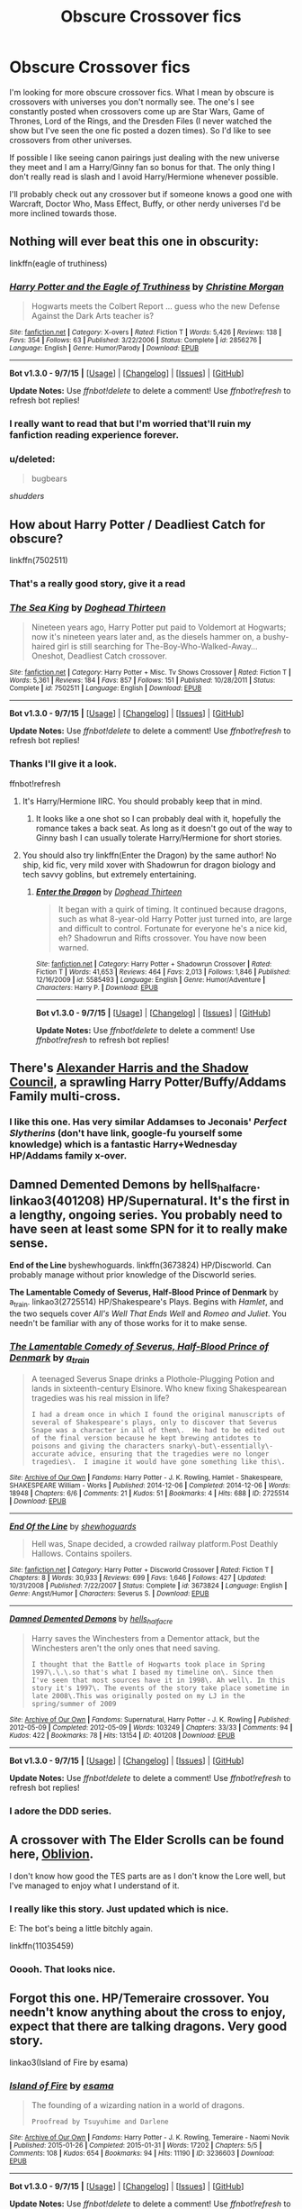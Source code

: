 #+TITLE: Obscure Crossover fics

* Obscure Crossover fics
:PROPERTIES:
:Author: Ryder10
:Score: 25
:DateUnix: 1442579360.0
:DateShort: 2015-Sep-18
:FlairText: Request
:END:
I'm looking for more obscure crossover fics. What I mean by obscure is crossovers with universes you don't normally see. The one's I see constantly posted when crossovers come up are Star Wars, Game of Thrones, Lord of the Rings, and the Dresden Files (I never watched the show but I've seen the one fic posted a dozen times). So I'd like to see crossovers from other universes.

If possible I like seeing canon pairings just dealing with the new universe they meet and I am a Harry/Ginny fan so bonus for that. The only thing I don't really read is slash and I avoid Harry/Hermione whenever possible.

I'll probably check out any crossover but if someone knows a good one with Warcraft, Doctor Who, Mass Effect, Buffy, or other nerdy universes I'd be more inclined towards those.


** Nothing will ever beat this one in obscurity:

linkffn(eagle of truthiness)
:PROPERTIES:
:Author: FriendsCallMeAsshole
:Score: 11
:DateUnix: 1442604320.0
:DateShort: 2015-Sep-18
:END:

*** [[http://www.fanfiction.net/s/2856276/1/][*/Harry Potter and the Eagle of Truthiness/*]] by [[https://www.fanfiction.net/u/8847/Christine-Morgan][/Christine Morgan/]]

#+begin_quote
  Hogwarts meets the Colbert Report ... guess who the new Defense Against the Dark Arts teacher is?
#+end_quote

^{/Site/: [[http://www.fanfiction.net/][fanfiction.net]] *|* /Category/: X-overs *|* /Rated/: Fiction T *|* /Words/: 5,426 *|* /Reviews/: 138 *|* /Favs/: 354 *|* /Follows/: 63 *|* /Published/: 3/22/2006 *|* /Status/: Complete *|* /id/: 2856276 *|* /Language/: English *|* /Genre/: Humor/Parody *|* /Download/: [[http://www.p0ody-files.com/ff_to_ebook/mobile/makeEpub.php?id=2856276][EPUB]]}

--------------

*Bot v1.3.0 - 9/7/15* *|* [[[https://github.com/tusing/reddit-ffn-bot/wiki/Usage][Usage]]] | [[[https://github.com/tusing/reddit-ffn-bot/wiki/Changelog][Changelog]]] | [[[https://github.com/tusing/reddit-ffn-bot/issues/][Issues]]] | [[[https://github.com/tusing/reddit-ffn-bot/][GitHub]]]

*Update Notes:* Use /ffnbot!delete/ to delete a comment! Use /ffnbot!refresh/ to refresh bot replies!
:PROPERTIES:
:Author: FanfictionBot
:Score: 6
:DateUnix: 1442604407.0
:DateShort: 2015-Sep-18
:END:


*** I really want to read that but I'm worried that'll ruin my fanfiction reading experience forever.
:PROPERTIES:
:Author: Karinta
:Score: 5
:DateUnix: 1442697130.0
:DateShort: 2015-Sep-20
:END:


*** u/deleted:
#+begin_quote
  bugbears
#+end_quote

/shudders/
:PROPERTIES:
:Score: 2
:DateUnix: 1442699170.0
:DateShort: 2015-Sep-20
:END:


** How about Harry Potter / Deadliest Catch for obscure?

linkffn(7502511)
:PROPERTIES:
:Author: deirox
:Score: 20
:DateUnix: 1442579738.0
:DateShort: 2015-Sep-18
:END:

*** That's a really good story, give it a read
:PROPERTIES:
:Score: 8
:DateUnix: 1442583317.0
:DateShort: 2015-Sep-18
:END:


*** [[http://www.fanfiction.net/s/7502511/1/][*/The Sea King/*]] by [[https://www.fanfiction.net/u/1205826/Doghead-Thirteen][/Doghead Thirteen/]]

#+begin_quote
  Nineteen years ago, Harry Potter put paid to Voldemort at Hogwarts; now it's nineteen years later and, as the diesels hammer on, a bushy-haired girl is still searching for The-Boy-Who-Walked-Away... Oneshot, Deadliest Catch crossover.
#+end_quote

^{/Site/: [[http://www.fanfiction.net/][fanfiction.net]] *|* /Category/: Harry Potter + Misc. Tv Shows Crossover *|* /Rated/: Fiction T *|* /Words/: 5,361 *|* /Reviews/: 184 *|* /Favs/: 857 *|* /Follows/: 151 *|* /Published/: 10/28/2011 *|* /Status/: Complete *|* /id/: 7502511 *|* /Language/: English *|* /Download/: [[http://www.p0ody-files.com/ff_to_ebook/mobile/makeEpub.php?id=7502511][EPUB]]}

--------------

*Bot v1.3.0 - 9/7/15* *|* [[[https://github.com/tusing/reddit-ffn-bot/wiki/Usage][Usage]]] | [[[https://github.com/tusing/reddit-ffn-bot/wiki/Changelog][Changelog]]] | [[[https://github.com/tusing/reddit-ffn-bot/issues/][Issues]]] | [[[https://github.com/tusing/reddit-ffn-bot/][GitHub]]]

*Update Notes:* Use /ffnbot!delete/ to delete a comment! Use /ffnbot!refresh/ to refresh bot replies!
:PROPERTIES:
:Author: FanfictionBot
:Score: 9
:DateUnix: 1442585349.0
:DateShort: 2015-Sep-18
:END:


*** Thanks I'll give it a look.

ffnbot!refresh
:PROPERTIES:
:Author: Ryder10
:Score: 3
:DateUnix: 1442585268.0
:DateShort: 2015-Sep-18
:END:

**** It's Harry/Hermione IIRC. You should probably keep that in mind.
:PROPERTIES:
:Author: PsychoGeek
:Score: 3
:DateUnix: 1442587397.0
:DateShort: 2015-Sep-18
:END:

***** It looks like a one shot so I can probably deal with it, hopefully the romance takes a back seat. As long as it doesn't go out of the way to Ginny bash I can usually tolerate Harry/Hermione for short stories.
:PROPERTIES:
:Author: Ryder10
:Score: 3
:DateUnix: 1442587549.0
:DateShort: 2015-Sep-18
:END:


**** You should also try linkffn(Enter the Dragon) by the same author! No ship, kid fic, very mild xover with Shadowrun for dragon biology and tech savvy goblins, but extremely entertaining.
:PROPERTIES:
:Author: jsohp080
:Score: 2
:DateUnix: 1442641470.0
:DateShort: 2015-Sep-19
:END:

***** [[http://www.fanfiction.net/s/5585493/1/][*/Enter the Dragon/*]] by [[https://www.fanfiction.net/u/1205826/Doghead-Thirteen][/Doghead Thirteen/]]

#+begin_quote
  It began with a quirk of timing. It continued because dragons, such as what 8-year-old Harry Potter just turned into, are large and difficult to control. Fortunate for everyone he's a nice kid, eh? Shadowrun and Rifts crossover. You have now been warned.
#+end_quote

^{/Site/: [[http://www.fanfiction.net/][fanfiction.net]] *|* /Category/: Harry Potter + Shadowrun Crossover *|* /Rated/: Fiction T *|* /Words/: 41,653 *|* /Reviews/: 464 *|* /Favs/: 2,013 *|* /Follows/: 1,846 *|* /Published/: 12/16/2009 *|* /id/: 5585493 *|* /Language/: English *|* /Genre/: Humor/Adventure *|* /Characters/: Harry P. *|* /Download/: [[http://www.p0ody-files.com/ff_to_ebook/mobile/makeEpub.php?id=5585493][EPUB]]}

--------------

*Bot v1.3.0 - 9/7/15* *|* [[[https://github.com/tusing/reddit-ffn-bot/wiki/Usage][Usage]]] | [[[https://github.com/tusing/reddit-ffn-bot/wiki/Changelog][Changelog]]] | [[[https://github.com/tusing/reddit-ffn-bot/issues/][Issues]]] | [[[https://github.com/tusing/reddit-ffn-bot/][GitHub]]]

*Update Notes:* Use /ffnbot!delete/ to delete a comment! Use /ffnbot!refresh/ to refresh bot replies!
:PROPERTIES:
:Author: FanfictionBot
:Score: 1
:DateUnix: 1442641500.0
:DateShort: 2015-Sep-19
:END:


** There's [[http://fanfiction.tenhawkpresents.com/viewstory.php?sid=35][Alexander Harris and the Shadow Council]], a sprawling Harry Potter/Buffy/Addams Family multi-cross.
:PROPERTIES:
:Author: __Pers
:Score: 5
:DateUnix: 1442584752.0
:DateShort: 2015-Sep-18
:END:

*** I like this one. Has very similar Addamses to Jeconais' /Perfect Slytherins/ (don't have link, google-fu yourself some knowledge) which is a fantastic Harry+Wednesday HP/Addams family x-over.
:PROPERTIES:
:Author: bloopenstein
:Score: 2
:DateUnix: 1442746035.0
:DateShort: 2015-Sep-20
:END:


** *Damned Demented Demons* by hells_half_acre. linkao3(401208) HP/Supernatural. It's the first in a lengthy, ongoing series. You probably need to have seen at least some SPN for it to really make sense.

*End of the Line* byshewhoguards. linkffn(3673824) HP/Discworld. Can probably manage without prior knowledge of the Discworld series.

*The Lamentable Comedy of Severus, Half-Blood Prince of Denmark* by a_t_rain. linkao3(2725514) HP/Shakespeare's Plays. Begins with /Hamlet/, and the two sequels cover /All's Well That Ends Well/ and /Romeo and Juliet/. You needn't be familiar with any of those works for it to make sense.
:PROPERTIES:
:Author: SilverCookieDust
:Score: 4
:DateUnix: 1442591866.0
:DateShort: 2015-Sep-18
:END:

*** [[http://archiveofourown.org/works/2725514][*/The Lamentable Comedy of Severus, Half-Blood Prince of Denmark/*]] by [[http://archiveofourown.org/users/a_t_rain/pseuds/a_t_rain][/a_t_rain/]]

#+begin_quote
  A teenaged Severus Snape drinks a Plothole-Plugging Potion and lands in sixteenth-century Elsinore. Who knew fixing Shakespearean tragedies was his real mission in life?

  #+begin_example
      I had a dream once in which I found the original manuscripts of several of Shakespeare's plays, only to discover that Severus Snape was a character in all of them\.  He had to be edited out of the final version because he kept brewing antidotes to poisons and giving the characters snarky\-but\-essentially\-accurate advice, ensuring that the tragedies were no longer tragedies\.  I imagine it would have gone something like this\.
  #+end_example
#+end_quote

^{/Site/: [[http://www.archiveofourown.org/][Archive of Our Own]] *|* /Fandoms/: Harry Potter - J. K. Rowling, Hamlet - Shakespeare, SHAKESPEARE William - Works *|* /Published/: 2014-12-06 *|* /Completed/: 2014-12-06 *|* /Words/: 18948 *|* /Chapters/: 6/6 *|* /Comments/: 21 *|* /Kudos/: 51 *|* /Bookmarks/: 4 *|* /Hits/: 688 *|* /ID/: 2725514 *|* /Download/: [[http://archiveofourown.org/][EPUB]]}

--------------

[[http://www.fanfiction.net/s/3673824/1/][*/End Of the Line/*]] by [[https://www.fanfiction.net/u/910463/shewhoguards][/shewhoguards/]]

#+begin_quote
  Hell was, Snape decided, a crowded railway platform.Post Deathly Hallows. Contains spoilers.
#+end_quote

^{/Site/: [[http://www.fanfiction.net/][fanfiction.net]] *|* /Category/: Harry Potter + Discworld Crossover *|* /Rated/: Fiction T *|* /Chapters/: 8 *|* /Words/: 30,933 *|* /Reviews/: 699 *|* /Favs/: 1,646 *|* /Follows/: 427 *|* /Updated/: 10/31/2008 *|* /Published/: 7/22/2007 *|* /Status/: Complete *|* /id/: 3673824 *|* /Language/: English *|* /Genre/: Angst/Humor *|* /Characters/: Severus S. *|* /Download/: [[http://www.p0ody-files.com/ff_to_ebook/mobile/makeEpub.php?id=3673824][EPUB]]}

--------------

[[http://archiveofourown.org/works/401208][*/Damned Demented Demons/*]] by [[http://archiveofourown.org/users/hells_half_acre/pseuds/hells_half_acre][/hells_half_acre/]]

#+begin_quote
  Harry saves the Winchesters from a Dementor attack, but the Winchesters aren't the only ones that need saving.

  #+begin_example
      I thought that the Battle of Hogwarts took place in Spring 1997\.\.\.so that's what I based my timeline on\. Since then I've seen that most sources have it in 1998\. Ah well\. In this story it's 1997\. The events of the story take place sometime in late 2008\.This was originally posted on my LJ in the spring/summer of 2009
  #+end_example
#+end_quote

^{/Site/: [[http://www.archiveofourown.org/][Archive of Our Own]] *|* /Fandoms/: Supernatural, Harry Potter - J. K. Rowling *|* /Published/: 2012-05-09 *|* /Completed/: 2012-05-09 *|* /Words/: 103249 *|* /Chapters/: 33/33 *|* /Comments/: 94 *|* /Kudos/: 422 *|* /Bookmarks/: 78 *|* /Hits/: 13154 *|* /ID/: 401208 *|* /Download/: [[http://archiveofourown.org/][EPUB]]}

--------------

*Bot v1.3.0 - 9/7/15* *|* [[[https://github.com/tusing/reddit-ffn-bot/wiki/Usage][Usage]]] | [[[https://github.com/tusing/reddit-ffn-bot/wiki/Changelog][Changelog]]] | [[[https://github.com/tusing/reddit-ffn-bot/issues/][Issues]]] | [[[https://github.com/tusing/reddit-ffn-bot/][GitHub]]]

*Update Notes:* Use /ffnbot!delete/ to delete a comment! Use /ffnbot!refresh/ to refresh bot replies!
:PROPERTIES:
:Author: FanfictionBot
:Score: 3
:DateUnix: 1442591926.0
:DateShort: 2015-Sep-18
:END:


*** I adore the DDD series.
:PROPERTIES:
:Author: JadeJabberwock
:Score: 1
:DateUnix: 1442614408.0
:DateShort: 2015-Sep-19
:END:


** A crossover with The Elder Scrolls can be found here, [[https://www.fanfiction.net/s/11035459/1/Oblivion][Oblivion]].

I don't know how good the TES parts are as I don't know the Lore well, but I've managed to enjoy what I understand of it.
:PROPERTIES:
:Author: ThisIsForYouSir
:Score: 4
:DateUnix: 1442594746.0
:DateShort: 2015-Sep-18
:END:

*** I really like this story. Just updated which is nice.

E: The bot's being a little bitchly again.

linkffn(11035459)
:PROPERTIES:
:Author: Slindish
:Score: 3
:DateUnix: 1442613844.0
:DateShort: 2015-Sep-19
:END:


*** Ooooh. That looks nice.
:PROPERTIES:
:Author: Blinkdawg15
:Score: 1
:DateUnix: 1442635054.0
:DateShort: 2015-Sep-19
:END:


** Forgot this one. HP/Temeraire crossover. You needn't know anything about the cross to enjoy, expect that there are talking dragons. Very good story.

linkao3(Island of Fire by esama)
:PROPERTIES:
:Author: PsychoGeek
:Score: 4
:DateUnix: 1442602831.0
:DateShort: 2015-Sep-18
:END:

*** [[http://archiveofourown.org/works/3236603][*/Island of Fire/*]] by [[http://archiveofourown.org/users/esama/pseuds/esama][/esama/]]

#+begin_quote
  The founding of a wizarding nation in a world of dragons.

  #+begin_example
      Proofread by Tsuyuhime and Darlene
  #+end_example
#+end_quote

^{/Site/: [[http://www.archiveofourown.org/][Archive of Our Own]] *|* /Fandoms/: Harry Potter - J. K. Rowling, Temeraire - Naomi Novik *|* /Published/: 2015-01-26 *|* /Completed/: 2015-01-31 *|* /Words/: 17202 *|* /Chapters/: 5/5 *|* /Comments/: 108 *|* /Kudos/: 654 *|* /Bookmarks/: 94 *|* /Hits/: 11190 *|* /ID/: 3236603 *|* /Download/: [[http://archiveofourown.org//downloads/es/esama/3236603/Island%20of%20Fire.epub?updated_at=1423046148][EPUB]]}

--------------

*Bot v1.3.0 - 9/7/15* *|* [[[https://github.com/tusing/reddit-ffn-bot/wiki/Usage][Usage]]] | [[[https://github.com/tusing/reddit-ffn-bot/wiki/Changelog][Changelog]]] | [[[https://github.com/tusing/reddit-ffn-bot/issues/][Issues]]] | [[[https://github.com/tusing/reddit-ffn-bot/][GitHub]]]

*Update Notes:* Use /ffnbot!delete/ to delete a comment! Use /ffnbot!refresh/ to refresh bot replies!
:PROPERTIES:
:Author: FanfictionBot
:Score: 2
:DateUnix: 1442602860.0
:DateShort: 2015-Sep-18
:END:


** How about...

- [[https://www.fanfiction.net/s/10568823/1/Average][Average]] a Harry Potter/NCIS crossover with very little magic. Harry's pretty bad-ass though, so I give it a pass.

- [[https://www.fanfiction.net/s/10006313/1/Ascension][Ascension]] a Harry Potter/Mass Effect crossover that is very good until the last chapter. Dat last chapter, mang.

- [[https://www.fanfiction.net/s/10552630/1/Harry-s-Trek][Harry's Trek]] a Harry Potter/Star Trek crossover. Nice size for reading in a single sitting too. I like this one.

- [[https://www.fanfiction.net/s/9290216/1/Khaveyrim][Khaveyrim]] another Harry Potter NCIS story. Actually, I might be confusing this with the other one... very similar. Still a fun read.

- [[https://www.fanfiction.net/s/10054816/1/Sorcery][Sorcery]] a Harry Potter/Frozen crossover. A bit weird and wacky. But still a pleasant enough time-waster. I wish the author would try to do more with it.

- [[https://www.fanfiction.net/s/5364469/1/Harry-Potter-and-the-Next-Great-Adventure][Harry Potter and the Next Great Adventure]] a Harry Potter/Stargate crossover. Uh. Memory fails me. It's a thing and stuff happens that's star-gatey. Bonus points for not having Harry turn into a harem-wielding space-god.

- [[https://www.fanfiction.net/s/4990751/1/Harry-Potter-and-the-Slayer-Dimension][Harry Potter and the Slayer Dimension]] a Harry Potter/Buffy crossover. Cool beans.

And, I have a [[https://www.fanfiction.net/s/10659456/1/Harry-Potter-and-the-Sun-Queen][Harry Potter/Tomb Raider]] story as well as a short [[https://www.fanfiction.net/s/11038472/1/Harry-Potter-Goes-On-Holiday][Harry Potter/Pacific Rim]] oneshot.
:PROPERTIES:
:Author: SteelbadgerMk2
:Score: 4
:DateUnix: 1442613972.0
:DateShort: 2015-Sep-19
:END:

*** So the mass effect one is like the normal mass effect series then?
:PROPERTIES:
:Author: Ryder10
:Score: 4
:DateUnix: 1442614229.0
:DateShort: 2015-Sep-19
:END:


*** Well this is a fabulous coincidence.

I read your HP/TR crossover like yesterday. Was great. 8/10. Dat cliffhanger.
:PROPERTIES:
:Author: Blinkdawg15
:Score: 2
:DateUnix: 1442635290.0
:DateShort: 2015-Sep-19
:END:


*** [[http://www.fanfiction.net/s/10568823/1/][*/Average/*]] by [[https://www.fanfiction.net/u/2606950/11092889][/11092889/]]

#+begin_quote
  Because why the hell not? After all, life is a choice. Starts in NCIS series 3. It will contain spoilers, some minor some major. features a Harry working for the Muggles, who are unaware that he is a wizard. Pretty much Canon Harry until the end of book 7, big AU after that. Please read and enjoy, constructive criticism is always welcomed.
#+end_quote

^{/Site/: [[http://www.fanfiction.net/][fanfiction.net]] *|* /Category/: Harry Potter + NCIS Crossover *|* /Rated/: Fiction M *|* /Chapters/: 12 *|* /Words/: 66,124 *|* /Reviews/: 208 *|* /Favs/: 949 *|* /Follows/: 1,364 *|* /Updated/: 4/24 *|* /Published/: 7/26/2014 *|* /id/: 10568823 *|* /Language/: English *|* /Characters/: Harry P., Ziva D. *|* /Download/: [[http://www.p0ody-files.com/ff_to_ebook/mobile/makeEpub.php?id=10568823][EPUB]]}

--------------

[[http://www.fanfiction.net/s/10054816/1/][*/Sorcery/*]] by [[https://www.fanfiction.net/u/1560184/debugger315][/debugger315/]]

#+begin_quote
  Harry Potter is getting a new job - something down in the Department of Mysteries. But something has to go wrong; what else would happen to Harry Potter, self-proclaimed chew-toy for the fates.
#+end_quote

^{/Site/: [[http://www.fanfiction.net/][fanfiction.net]] *|* /Category/: Harry Potter + Frozen Crossover *|* /Rated/: Fiction T *|* /Chapters/: 9 *|* /Words/: 24,190 *|* /Reviews/: 213 *|* /Favs/: 963 *|* /Follows/: 1,466 *|* /Updated/: 4/20/2014 *|* /Published/: 1/26/2014 *|* /id/: 10054816 *|* /Language/: English *|* /Genre/: Adventure *|* /Characters/: Harry P., Elsa *|* /Download/: [[http://www.p0ody-files.com/ff_to_ebook/mobile/makeEpub.php?id=10054816][EPUB]]}

--------------

[[http://www.fanfiction.net/s/5364469/1/][*/Harry Potter and the Next Great Adventure/*]] by [[https://www.fanfiction.net/u/900583/AmateurFanfic][/AmateurFanfic/]]

#+begin_quote
  The war is over, and the sheep of the wizarding world have once again begun to turn their backs on him. In hopes of avoiding the hostility of the public and the greed of the Ministry, Harry embarks on a journey that will take him to a new life. Repost ch
#+end_quote

^{/Site/: [[http://www.fanfiction.net/][fanfiction.net]] *|* /Category/: Stargate: SG-1 + Harry Potter Crossover *|* /Rated/: Fiction M *|* /Chapters/: 14 *|* /Words/: 121,781 *|* /Reviews/: 1,071 *|* /Favs/: 2,556 *|* /Follows/: 3,009 *|* /Updated/: 5/13/2013 *|* /Published/: 9/9/2009 *|* /id/: 5364469 *|* /Language/: English *|* /Genre/: Adventure/Sci-Fi *|* /Characters/: S. Carter, Harry P. *|* /Download/: [[http://www.p0ody-files.com/ff_to_ebook/mobile/makeEpub.php?id=5364469][EPUB]]}

--------------

[[http://www.fanfiction.net/s/9290216/1/][*/Khaveyrim/*]] by [[https://www.fanfiction.net/u/4005092/In-Defilade][/In Defilade/]]

#+begin_quote
  Spin-off AU of Per Ardua Ad Astra. Harry lost his magic and became a soldier. Ziva lost her sister and became a spy. Theirs is an unlikely bond, a friendship forged in fire, blood and loss that endures despite divergent commitments to duty, country and agency. First only friends, who became something more - something deeper, more powerful. They are, and always will be 'khaveyrim'.
#+end_quote

^{/Site/: [[http://www.fanfiction.net/][fanfiction.net]] *|* /Category/: Harry Potter + NCIS Crossover *|* /Rated/: Fiction M *|* /Chapters/: 7 *|* /Words/: 90,876 *|* /Reviews/: 507 *|* /Favs/: 1,282 *|* /Follows/: 1,412 *|* /Updated/: 7/1/2014 *|* /Published/: 5/13/2013 *|* /id/: 9290216 *|* /Language/: English *|* /Genre/: Friendship/Romance *|* /Characters/: <Harry P., Ziva D.> *|* /Download/: [[http://www.p0ody-files.com/ff_to_ebook/mobile/makeEpub.php?id=9290216][EPUB]]}

--------------

[[http://www.fanfiction.net/s/10552630/1/][*/Harry's Trek/*]] by [[https://www.fanfiction.net/u/1251524/kb0][/kb0/]]

#+begin_quote
  During the final battle, Harry gets thrown into a new universe, landing on the bridge of the USS Enterprise-D. This should take place in about "season 4" of ST:TNG, but I'm not going to be strict about the timeline, using things and events as needed.
#+end_quote

^{/Site/: [[http://www.fanfiction.net/][fanfiction.net]] *|* /Category/: StarTrek: The Next Generation + Harry Potter Crossover *|* /Rated/: Fiction T *|* /Chapters/: 11 *|* /Words/: 66,125 *|* /Reviews/: 954 *|* /Favs/: 1,414 *|* /Follows/: 1,190 *|* /Updated/: 8/25/2014 *|* /Published/: 7/20/2014 *|* /Status/: Complete *|* /id/: 10552630 *|* /Language/: English *|* /Genre/: Sci-Fi/Fantasy *|* /Characters/: OC, Harry P. *|* /Download/: [[http://www.p0ody-files.com/ff_to_ebook/mobile/makeEpub.php?id=10552630][EPUB]]}

--------------

[[http://www.fanfiction.net/s/4990751/1/][*/Harry Potter and the Slayer Dimension/*]] by [[https://www.fanfiction.net/u/1358810/Apocalypse-Thou][/Apocalypse Thou/]]

#+begin_quote
  Thrown into a parallel dimension during the final battle with Voldemort Harry finds himself stranded in a world where Demons exist and the world is protected by a young girl; The Slayer. Will he be able to return home? Will he want to?
#+end_quote

^{/Site/: [[http://www.fanfiction.net/][fanfiction.net]] *|* /Category/: Buffy: The Vampire Slayer + Harry Potter Crossover *|* /Rated/: Fiction M *|* /Chapters/: 6 *|* /Words/: 70,590 *|* /Reviews/: 609 *|* /Favs/: 2,116 *|* /Follows/: 2,371 *|* /Updated/: 3/7/2010 *|* /Published/: 4/13/2009 *|* /id/: 4990751 *|* /Language/: English *|* /Genre/: Supernatural/Adventure *|* /Characters/: Buffy S., Harry P. *|* /Download/: [[http://www.p0ody-files.com/ff_to_ebook/mobile/makeEpub.php?id=4990751][EPUB]]}

--------------

[[http://www.fanfiction.net/s/10006313/1/][*/Ascension/*]] by [[https://www.fanfiction.net/u/4791384/Ulstem][/Ulstem/]]

#+begin_quote
  The battle at the Department of Mysteries went differently for Harry. Trapped in a new time and being the last wizard alive, Harry must find a way home while evading enemies far darker than he has ever faced before.- Pre-ME1 to Pre-ME2.
#+end_quote

^{/Site/: [[http://www.fanfiction.net/][fanfiction.net]] *|* /Category/: Harry Potter + Mass Effect Crossover *|* /Rated/: Fiction T *|* /Chapters/: 34 *|* /Words/: 141,467 *|* /Reviews/: 1,243 *|* /Favs/: 2,158 *|* /Follows/: 2,149 *|* /Updated/: 9/4/2014 *|* /Published/: 1/8/2014 *|* /Status/: Complete *|* /id/: 10006313 *|* /Language/: English *|* /Genre/: Adventure/Drama *|* /Characters/: Harry P., Shepard <F> *|* /Download/: [[http://www.p0ody-files.com/ff_to_ebook/mobile/makeEpub.php?id=10006313][EPUB]]}

--------------

*Bot v1.3.0 - 9/7/15* *|* [[[https://github.com/tusing/reddit-ffn-bot/wiki/Usage][Usage]]] | [[[https://github.com/tusing/reddit-ffn-bot/wiki/Changelog][Changelog]]] | [[[https://github.com/tusing/reddit-ffn-bot/issues/][Issues]]] | [[[https://github.com/tusing/reddit-ffn-bot/][GitHub]]]

*Update Notes:* Use /ffnbot!delete/ to delete a comment! Use /ffnbot!refresh/ to refresh bot replies!
:PROPERTIES:
:Author: FanfictionBot
:Score: 1
:DateUnix: 1442614046.0
:DateShort: 2015-Sep-19
:END:


*** [[http://www.fanfiction.net/s/10659456/1/][*/Harry Potter and the Sun Queen/*]] by [[https://www.fanfiction.net/u/5291694/Steelbadger][/Steelbadger/]]

#+begin_quote
  During his exploration of the history of the magical Far East, Harry Potter finds cryptic references to an island Kingdom called Yamatai, supposedly ruled by the powerful Sun Queen Himiko until its sudden disappearance millennia ago. He never was able to pass up a good mystery.
#+end_quote

^{/Site/: [[http://www.fanfiction.net/][fanfiction.net]] *|* /Category/: Harry Potter + Tomb Raider Crossover *|* /Rated/: Fiction M *|* /Chapters/: 7 *|* /Words/: 35,609 *|* /Reviews/: 171 *|* /Favs/: 925 *|* /Follows/: 1,212 *|* /Updated/: 9/11 *|* /Published/: 8/31/2014 *|* /id/: 10659456 *|* /Language/: English *|* /Genre/: Adventure/Supernatural *|* /Characters/: Harry P., Lara Croft *|* /Download/: [[http://www.p0ody-files.com/ff_to_ebook/mobile/makeEpub.php?id=10659456][EPUB]]}

--------------

*Bot v1.3.0 - 9/7/15* *|* [[[https://github.com/tusing/reddit-ffn-bot/wiki/Usage][Usage]]] | [[[https://github.com/tusing/reddit-ffn-bot/wiki/Changelog][Changelog]]] | [[[https://github.com/tusing/reddit-ffn-bot/issues/][Issues]]] | [[[https://github.com/tusing/reddit-ffn-bot/][GitHub]]]

*Update Notes:* Use /ffnbot!delete/ to delete a comment! Use /ffnbot!refresh/ to refresh bot replies!
:PROPERTIES:
:Author: FanfictionBot
:Score: 1
:DateUnix: 1442614065.0
:DateShort: 2015-Sep-19
:END:


** u/PsychoGeek:
#+begin_quote
  I am a Harry/Ginny fan so bonus for that. The only thing I don't really read is slash and I avoid Harry/Hermione whenever possible.
#+end_quote

It's nice when other people's tastes match your own. I can think of a few, but there aren't many Harry/Ginny crossover fics as far as I know.

linkffn(That Which Holds the Image) and linkffn(The Angel's War) are excellent HP/Doctor Who crossovers. The latter has Harry/Ginny elements.

linkffn(Sherlock Holmes and the Ravenclaw Codex) is a very good HP/Sherlock crossover fic.

Muffliato has a Harry/Ginny HP/Sherlock/Doctor Who crossover. Never read this particular fic (the author is working on revamping it), but the author's other stories are decent.

linkffn(A Scandal in Baker Street)

linkffn(Harry potter: The last Avatar) is well known. Harry's a little shit I want to strangle, but the merging of HP and Avatar universes is seamless.

linkffn(Drink Up, Me Hearties) and linkffn(The Wizard from Earth) are crossovers with Pirates of the Caribbean and Man from Earth. If you liked A Long Journey Home, you'll probably like the latter as well.

linkffn(Failsafe by Hannanora-Potter) is HP/LotR and Harry/Ginny. Decent fic with regular updates.

You might like linkffn(Harry Mewter), which is a HP/Pokemon cross. Harry's animagus form is Mew. I found it rather dull, but a few people like it.
:PROPERTIES:
:Author: PsychoGeek
:Score: 7
:DateUnix: 1442583310.0
:DateShort: 2015-Sep-18
:END:

*** I can't stand the Harry of Harry Potter : The Last Airbender

What a whiny, little asshole.
:PROPERTIES:
:Author: UndeadBBQ
:Score: 7
:DateUnix: 1442596663.0
:DateShort: 2015-Sep-18
:END:

**** Yes! I reread it last week and Harry was such a whiny brat. I can't believe I didn't notice that the last time I read it.
:PROPERTIES:
:Author: -La_Geass-
:Score: 4
:DateUnix: 1442612300.0
:DateShort: 2015-Sep-19
:END:


**** I thought it was reasonable and enjoyed the progression throughout.

To each their own, I suppose.
:PROPERTIES:
:Score: 2
:DateUnix: 1442618023.0
:DateShort: 2015-Sep-19
:END:

***** maybe you could shine light on this mystery.

Was Harry supposed to be the Avatar in this?
:PROPERTIES:
:Author: UndeadBBQ
:Score: 1
:DateUnix: 1442681109.0
:DateShort: 2015-Sep-19
:END:

****** What? Yes, of course he's the Avatar in it. What did you think the water dreams were about?
:PROPERTIES:
:Score: 1
:DateUnix: 1442736456.0
:DateShort: 2015-Sep-20
:END:

******* Then I'm now officially pissed off about this fic.

You can really interpret much of the Avatar world. There really is little to no actual facts.

But the Avatar circle is written in stone. The Avatar after Korra is an Earthbender. Period.

Thats also why I was never sure if Harry is just a disgustingly powerful Firebender with weird dreams, or truly the Avatar.
:PROPERTIES:
:Author: UndeadBBQ
:Score: 1
:DateUnix: 1442738017.0
:DateShort: 2015-Sep-20
:END:

******** A) I don't recall exactly, but there might well be a Avatar in between the two. (Or, theoretically, one that died shortly after birth. I haven't watched Korra, so there's probably some details invalidating that.)

B) I get that sometimes specific details can make or break a fic for someone. Heck, I'm guilty of it too in some areas. But, narratively speaking, Harry has to be the Avatar (chosen one fusion), has to be born shortly after Korra (Dumbledore connection, modernization of universe timeline, backlash against chi-users, concentration of power in Republic City, the Tournament, extinction of dragons, and so on), and has to be a fire-bender (Gryffindor).

All of these things are essential for the story that The Sorting Cat wants to tell. So for the story to work, the Avatar cycle must be ignored (or A applies, of course). And yes, that is unfortunate and I can understand why it could be a deal-breaker for someone.

But for me, it's something I'm prepared to set aside for the sake of enjoying a good story. Again, to each their own.
:PROPERTIES:
:Score: 1
:DateUnix: 1442740192.0
:DateShort: 2015-Sep-20
:END:


*** I love the blurb in the summary for Harry Mewter. "Not as stupid as it sounds." The actual story is pretty entertaining but I truly wonder just what was going on that this premise sounded like a good idea to write.
:PROPERTIES:
:Author: Jeffro314
:Score: 4
:DateUnix: 1442607439.0
:DateShort: 2015-Sep-19
:END:


*** [[http://www.fanfiction.net/s/11281891/1/][*/Failsafe/*]] by [[https://www.fanfiction.net/u/416453/Hannanora-Potter][/Hannanora-Potter/]]

#+begin_quote
  Tackling the last traces of magic Voldemort left scattered around Britain, a magical disaster causes Harry and Ginny to wake up in the dungeons of a ruined fortress. It doesn't take them long to realise that something is very, very wrong... Post DH
#+end_quote

^{/Site/: [[http://www.fanfiction.net/][fanfiction.net]] *|* /Category/: Harry Potter + Lord of the Rings Crossover *|* /Rated/: Fiction T *|* /Chapters/: 18 *|* /Words/: 67,300 *|* /Reviews/: 179 *|* /Favs/: 273 *|* /Follows/: 476 *|* /Updated/: 8/31 *|* /Published/: 5/30 *|* /id/: 11281891 *|* /Language/: English *|* /Genre/: Adventure/Humor *|* /Characters/: Harry P., Ginny W., Gandalf, Aragorn *|* /Download/: [[http://www.p0ody-files.com/ff_to_ebook/mobile/makeEpub.php?id=11281891][EPUB]]}

--------------

[[http://www.fanfiction.net/s/8616362/1/][*/Harry Potter: The Last Avatar/*]] by [[https://www.fanfiction.net/u/2516816/The-Sorting-Cat][/The Sorting Cat/]]

#+begin_quote
  Why is Harry Potter considered the worst firebender in Gryffindor? Why doesn't he want to be noticed? Probably the same reason he dreams of drowning every night. [Harry Potter characters in an AU with magic replaced by the elemental powers of Avatar: The Last Airbender / Legend of Korra. Full summary inside.]
#+end_quote

^{/Site/: [[http://www.fanfiction.net/][fanfiction.net]] *|* /Category/: Harry Potter + Avatar: Last Airbender Crossover *|* /Rated/: Fiction T *|* /Chapters/: 15 *|* /Words/: 135,342 *|* /Reviews/: 1,107 *|* /Favs/: 2,277 *|* /Follows/: 2,667 *|* /Updated/: 1/7/2014 *|* /Published/: 10/16/2012 *|* /id/: 8616362 *|* /Language/: English *|* /Genre/: Adventure/Suspense *|* /Characters/: Harry P. *|* /Download/: [[http://www.p0ody-files.com/ff_to_ebook/mobile/makeEpub.php?id=8616362][EPUB]]}

--------------

[[http://www.fanfiction.net/s/4826372/1/][*/Harry Mewter/*]] by [[https://www.fanfiction.net/u/326251/Alex-Ultra][/Alex Ultra/]]

#+begin_quote
  Harry decides he wants to try Animagi, and persuades Hermione to help... this changes them... a lot. Crossover, of sorts, with Pokemon. Mew!Harry. Not as stupid as it sounds.
#+end_quote

^{/Site/: [[http://www.fanfiction.net/][fanfiction.net]] *|* /Category/: Pokémon + Harry Potter Crossover *|* /Rated/: Fiction K *|* /Chapters/: 25 *|* /Words/: 203,953 *|* /Reviews/: 1,566 *|* /Favs/: 3,346 *|* /Follows/: 2,972 *|* /Updated/: 1/28 *|* /Published/: 1/29/2009 *|* /Status/: Complete *|* /id/: 4826372 *|* /Language/: English *|* /Genre/: Humor/Adventure *|* /Characters/: Mew, Harry P. *|* /Download/: [[http://www.p0ody-files.com/ff_to_ebook/mobile/makeEpub.php?id=4826372][EPUB]]}

--------------

[[http://www.fanfiction.net/s/4247866/1/][*/Drink Up, Me Hearties/*]] by [[https://www.fanfiction.net/u/983391/Tinn-Tam][/Tinn Tam/]]

#+begin_quote
  When Harry and Hermione's visit to Godric's Hollow goes terribly wrong, they escape into a parallel world where greed and rancor rekindle an old war for the mastery of the sea. And it so happens someone they thought dead crossed too, long before they did.
#+end_quote

^{/Site/: [[http://www.fanfiction.net/][fanfiction.net]] *|* /Category/: Harry Potter + Pirates of the Caribbean Crossover *|* /Rated/: Fiction T *|* /Chapters/: 6 *|* /Words/: 44,326 *|* /Reviews/: 102 *|* /Favs/: 233 *|* /Follows/: 331 *|* /Updated/: 11/9/2009 *|* /Published/: 5/10/2008 *|* /id/: 4247866 *|* /Language/: English *|* /Genre/: Adventure *|* /Characters/: Harry P., James P. *|* /Download/: [[http://www.p0ody-files.com/ff_to_ebook/mobile/makeEpub.php?id=4247866][EPUB]]}

--------------

[[http://www.fanfiction.net/s/3991385/1/][*/Sherlock Holmes and the Ravenclaw Codex/*]] by [[https://www.fanfiction.net/u/1036509/Pavonis-Mons][/Pavonis Mons/]]

#+begin_quote
  A Sherlock Holmes mystery set in Victorian Hogwarts. A valuable artefact has been stolen from Hogwarts School, with a Muggle student the only suspect, and Headmaster Black summons Holmes to retrieve it. But the case is not as clear cut as it first appears
#+end_quote

^{/Site/: [[http://www.fanfiction.net/][fanfiction.net]] *|* /Category/: Harry Potter *|* /Rated/: Fiction K *|* /Chapters/: 14 *|* /Words/: 27,071 *|* /Reviews/: 86 *|* /Favs/: 107 *|* /Follows/: 32 *|* /Updated/: 1/13/2008 *|* /Published/: 1/4/2008 *|* /id/: 3991385 *|* /Language/: English *|* /Genre/: Crime/Supernatural *|* /Characters/: Phineas Nigellus *|* /Download/: [[http://www.p0ody-files.com/ff_to_ebook/mobile/makeEpub.php?id=3991385][EPUB]]}

--------------

[[http://www.fanfiction.net/s/7156582/1/][*/That Which Holds The Image/*]] by [[https://www.fanfiction.net/u/1981006/TheAngelsHaveThePhoneBox][/TheAngelsHaveThePhoneBox/]]

#+begin_quote
  Harry Potter faces a boggart that doesn't turn into a Dementor or even Voldermort, but into a horror from his childhood. Now the boggart isn't even a boggart anymore. There's no imitation. That which holds the image of an Angel, becomes itself an Angel.
#+end_quote

^{/Site/: [[http://www.fanfiction.net/][fanfiction.net]] *|* /Category/: Doctor Who + Harry Potter Crossover *|* /Rated/: Fiction K+ *|* /Chapters/: 9 *|* /Words/: 40,036 *|* /Reviews/: 1,068 *|* /Favs/: 2,413 *|* /Follows/: 1,296 *|* /Updated/: 4/14/2013 *|* /Published/: 7/7/2011 *|* /Status/: Complete *|* /id/: 7156582 *|* /Language/: English *|* /Genre/: Adventure/Horror *|* /Characters/: 11th Doctor, Harry P. *|* /Download/: [[http://www.p0ody-files.com/ff_to_ebook/mobile/makeEpub.php?id=7156582][EPUB]]}

--------------

[[http://www.fanfiction.net/s/9180168/1/][*/The Angel's War/*]] by [[https://www.fanfiction.net/u/1981006/TheAngelsHaveThePhoneBox][/TheAngelsHaveThePhoneBox/]]

#+begin_quote
  SEQUEL TO THAT WHICH HOLDS THE IMAGE. Life. All normal and stuff. With jobs and houses and boring-y, woring-y things like that. Normality, as Harry Potter realises, does not attract mad men in little blue boxes, so any hope of seeing his old friend the Doctor again is pretty slim. But then Ginny Weasley notices the sky is falling, and everything goes completely to hell.
#+end_quote

^{/Site/: [[http://www.fanfiction.net/][fanfiction.net]] *|* /Category/: Doctor Who + Harry Potter Crossover *|* /Rated/: Fiction K *|* /Chapters/: 9 *|* /Words/: 20,788 *|* /Reviews/: 331 *|* /Favs/: 666 *|* /Follows/: 1,009 *|* /Updated/: 2/27 *|* /Published/: 4/7/2013 *|* /id/: 9180168 *|* /Language/: English *|* /Genre/: Sci-Fi/Adventure *|* /Characters/: 11th Doctor, Harry P. *|* /Download/: [[http://www.p0ody-files.com/ff_to_ebook/mobile/makeEpub.php?id=9180168][EPUB]]}

--------------

*Bot v1.3.0 - 9/7/15* *|* [[[https://github.com/tusing/reddit-ffn-bot/wiki/Usage][Usage]]] | [[[https://github.com/tusing/reddit-ffn-bot/wiki/Changelog][Changelog]]] | [[[https://github.com/tusing/reddit-ffn-bot/issues/][Issues]]] | [[[https://github.com/tusing/reddit-ffn-bot/][GitHub]]]

*Update Notes:* Use /ffnbot!delete/ to delete a comment! Use /ffnbot!refresh/ to refresh bot replies!
:PROPERTIES:
:Author: FanfictionBot
:Score: 2
:DateUnix: 1442583954.0
:DateShort: 2015-Sep-18
:END:


*** [[http://www.fanfiction.net/s/8106457/1/][*/A Scandal in Baker Street/*]] by [[https://www.fanfiction.net/u/1156945/Muffliato][/Muffliato/]]

#+begin_quote
  The Potters' move to 221 Baker Street was fairly misguided. Yes, the nosy neighbours and poisonous press weren't outright trying to kill them. But a consulting criminal knows exactly how to burn their hearts. So as London falls and memories shatter, a hero may be rewritten. --- Almost canon compliant for HP and SH 1&2. Book 1 is finished! Working on Book 2 with PotterWhoLock.
#+end_quote

^{/Site/: [[http://www.fanfiction.net/][fanfiction.net]] *|* /Category/: Harry Potter + Sherlock Crossover *|* /Rated/: Fiction K+ *|* /Chapters/: 27 *|* /Words/: 184,299 *|* /Reviews/: 418 *|* /Favs/: 499 *|* /Follows/: 765 *|* /Updated/: 5/31/2014 *|* /Published/: 5/11/2012 *|* /id/: 8106457 *|* /Language/: English *|* /Genre/: Mystery/Family *|* /Characters/: <Harry P., Ginny W.> <Sherlock H., John W.> *|* /Download/: [[http://www.p0ody-files.com/ff_to_ebook/mobile/makeEpub.php?id=8106457][EPUB]]}

--------------

[[http://www.fanfiction.net/s/8337871/1/][*/The Wizard from Earth/*]] by [[https://www.fanfiction.net/u/2690239/Morta-s-Priest][/Morta's Priest/]]

#+begin_quote
  Living for a century is an accomplishment, even for a wizard. Two is a rarity. Living them all? That is the territory of the gods. Harry Potter remembers a cat's glowing eyes, a strange old man with a wicked smile, and pain. It is the year 3050 B.C.E. and he has all of history as his future.
#+end_quote

^{/Site/: [[http://www.fanfiction.net/][fanfiction.net]] *|* /Category/: Harry Potter + Man from Earth Crossover *|* /Rated/: Fiction T *|* /Chapters/: 9 *|* /Words/: 80,321 *|* /Reviews/: 864 *|* /Favs/: 2,273 *|* /Follows/: 2,620 *|* /Updated/: 12/3/2012 *|* /Published/: 7/19/2012 *|* /id/: 8337871 *|* /Language/: English *|* /Genre/: Adventure/Fantasy *|* /Characters/: Harry P. *|* /Download/: [[http://www.p0ody-files.com/ff_to_ebook/mobile/makeEpub.php?id=8337871][EPUB]]}

--------------

*Bot v1.3.0 - 9/7/15* *|* [[[https://github.com/tusing/reddit-ffn-bot/wiki/Usage][Usage]]] | [[[https://github.com/tusing/reddit-ffn-bot/wiki/Changelog][Changelog]]] | [[[https://github.com/tusing/reddit-ffn-bot/issues/][Issues]]] | [[[https://github.com/tusing/reddit-ffn-bot/][GitHub]]]

*Update Notes:* Use /ffnbot!delete/ to delete a comment! Use /ffnbot!refresh/ to refresh bot replies!
:PROPERTIES:
:Author: FanfictionBot
:Score: 2
:DateUnix: 1442583954.0
:DateShort: 2015-Sep-18
:END:


*** Seconding /That Which Holds/, /Harry Potter: The Last Avatar/, and /The Ravenclaw Codex/, all very good fics.
:PROPERTIES:
:Score: 2
:DateUnix: 1442617317.0
:DateShort: 2015-Sep-19
:END:


*** Thanks for the suggestions, this should keep me entertained for a few weeks.
:PROPERTIES:
:Author: Ryder10
:Score: 1
:DateUnix: 1442585195.0
:DateShort: 2015-Sep-18
:END:


** The classic obscure crossover would be linkffn(Browncoat, Green Eyes by nonjon), a Harry Potter/Firefly crossover.

There's a pretty decent Calvin and Hobbes/Harry Potter crossover: linkffn(The Best Seven Years by Blu Taiger).

Clell65619 did a Harry Potter/The Destroyer crossover (you don't need to know the latter to read it) in linkffn(Harry Potter and the Sun Source by Clell65619).

I did one that's a Harry Potter/Highlander (first film) crossover: linkffn(7165521). (I also started a [[https://www.fanfiction.net/s/4038774/8/Adventures-in-Child-Care-and-Other-One-Shots][Harry Potter/Starship Troopers crossover]], but only have the first chapter posted.)
:PROPERTIES:
:Author: __Pers
:Score: 6
:DateUnix: 1442582675.0
:DateShort: 2015-Sep-18
:END:

*** [[http://www.fanfiction.net/s/4532363/1/][*/Harry Potter and the Sun Source/*]] by [[https://www.fanfiction.net/u/1298529/Clell65619][/Clell65619/]]

#+begin_quote
  This is an extremely AU crossover fic that asks the question what might have happened if Petunia Dursley hadn't found a young Harry Potter sleeping on her doorstep on the morning of the 2nd of November 1981. After all, Dumbledore was a bit careless with
#+end_quote

^{/Site/: [[http://www.fanfiction.net/][fanfiction.net]] *|* /Category/: Harry Potter *|* /Rated/: Fiction M *|* /Chapters/: 10 *|* /Words/: 111,868 *|* /Reviews/: 2,154 *|* /Favs/: 5,798 *|* /Follows/: 4,049 *|* /Updated/: 5/3/2012 *|* /Published/: 9/11/2008 *|* /Status/: Complete *|* /id/: 4532363 *|* /Language/: English *|* /Genre/: Adventure/Humor *|* /Characters/: Harry P. *|* /Download/: [[http://www.p0ody-files.com/ff_to_ebook/mobile/makeEpub.php?id=4532363][EPUB]]}

--------------

[[http://www.fanfiction.net/s/2760303/1/][*/The Best Seven Years/*]] by [[https://www.fanfiction.net/u/928920/Blu-Taiger][/Blu Taiger/]]

#+begin_quote
  Calvin is eighteen and living in England with his folks. Now, he's faced with the task of telling Susie what he's been doing for the past seven years.
#+end_quote

^{/Site/: [[http://www.fanfiction.net/][fanfiction.net]] *|* /Category/: Harry Potter + Calvin & Hobbes Crossover *|* /Rated/: Fiction K+ *|* /Chapters/: 20 *|* /Words/: 90,344 *|* /Reviews/: 335 *|* /Favs/: 520 *|* /Follows/: 199 *|* /Updated/: 8/15/2009 *|* /Published/: 1/19/2006 *|* /Status/: Complete *|* /id/: 2760303 *|* /Language/: English *|* /Genre/: Humor/Adventure *|* /Characters/: Luna L., Calvin, Susie Derkins *|* /Download/: [[http://www.p0ody-files.com/ff_to_ebook/mobile/makeEpub.php?id=2760303][EPUB]]}

--------------

[[http://www.fanfiction.net/s/7165521/1/][*/Don't Disrespect the Queen/*]] by [[https://www.fanfiction.net/u/1446455/Perspicacity][/Perspicacity/]]

#+begin_quote
  The powers of the immortals combine in the one receiving the Prize. In the film, upon defeating the Kurgan, Connor MacLeod receives the gift of telepathy. What if he were also gifted with magic? HP/Highlander first film crossover. Not slash.
#+end_quote

^{/Site/: [[http://www.fanfiction.net/][fanfiction.net]] *|* /Category/: Highlander + Harry Potter Crossover *|* /Rated/: Fiction M *|* /Words/: 16,099 *|* /Reviews/: 33 *|* /Favs/: 167 *|* /Follows/: 49 *|* /Published/: 7/10/2011 *|* /Status/: Complete *|* /id/: 7165521 *|* /Language/: English *|* /Genre/: Adventure/Humor *|* /Characters/: Connor, Harry P., Helena R. *|* /Download/: [[http://www.p0ody-files.com/ff_to_ebook/mobile/makeEpub.php?id=7165521][EPUB]]}

--------------

[[http://www.fanfiction.net/s/2857962/1/][*/Browncoat, Green Eyes/*]] by [[https://www.fanfiction.net/u/649528/nonjon][/nonjon/]]

#+begin_quote
  COMPLETE. Firefly: :Harry Potter crossover Post Serenity. Two years have passed since the secret of the planet Miranda got broadcast across the whole 'verse in 2518. The crew of Serenity finally hires a new pilot, but he's a bit peculiar.
#+end_quote

^{/Site/: [[http://www.fanfiction.net/][fanfiction.net]] *|* /Category/: Harry Potter + Firefly Crossover *|* /Rated/: Fiction M *|* /Chapters/: 39 *|* /Words/: 298,538 *|* /Reviews/: 4,197 *|* /Favs/: 6,172 *|* /Follows/: 1,668 *|* /Updated/: 11/12/2006 *|* /Published/: 3/23/2006 *|* /Status/: Complete *|* /id/: 2857962 *|* /Language/: English *|* /Genre/: Adventure *|* /Characters/: Harry P., River *|* /Download/: [[http://www.p0ody-files.com/ff_to_ebook/mobile/makeEpub.php?id=2857962][EPUB]]}

--------------

*Bot v1.3.0 - 9/7/15* *|* [[[https://github.com/tusing/reddit-ffn-bot/wiki/Usage][Usage]]] | [[[https://github.com/tusing/reddit-ffn-bot/wiki/Changelog][Changelog]]] | [[[https://github.com/tusing/reddit-ffn-bot/issues/][Issues]]] | [[[https://github.com/tusing/reddit-ffn-bot/][GitHub]]]

*Update Notes:* Use /ffnbot!delete/ to delete a comment! Use /ffnbot!refresh/ to refresh bot replies!
:PROPERTIES:
:Author: FanfictionBot
:Score: 5
:DateUnix: 1442582737.0
:DateShort: 2015-Sep-18
:END:


** Dungeons and Dragons:

 

linkffn(8096183)
:PROPERTIES:
:Score: 3
:DateUnix: 1442583597.0
:DateShort: 2015-Sep-18
:END:

*** [[http://www.fanfiction.net/s/8096183/1/][*/Harry Potter and the Natural 20/*]] by [[https://www.fanfiction.net/u/3989854/Sir-Poley][/Sir Poley/]]

#+begin_quote
  Milo, a genre-savvy D&D Wizard and Adventurer Extraordinaire is forced to attend Hogwarts, and soon finds himself plunged into a new adventure of magic, mad old Wizards, metagaming, misunderstandings, and munchkinry. Updates Fridays.
#+end_quote

^{/Site/: [[http://www.fanfiction.net/][fanfiction.net]] *|* /Category/: Harry Potter + Dungeons and Dragons Crossover *|* /Rated/: Fiction T *|* /Chapters/: 72 *|* /Words/: 301,307 *|* /Reviews/: 5,339 *|* /Favs/: 3,905 *|* /Follows/: 4,500 *|* /Updated/: 2/27 *|* /Published/: 5/7/2012 *|* /id/: 8096183 *|* /Language/: English *|* /Download/: [[http://www.p0ody-files.com/ff_to_ebook/mobile/makeEpub.php?id=8096183][EPUB]]}

--------------

*Bot v1.3.0 - 9/7/15* *|* [[[https://github.com/tusing/reddit-ffn-bot/wiki/Usage][Usage]]] | [[[https://github.com/tusing/reddit-ffn-bot/wiki/Changelog][Changelog]]] | [[[https://github.com/tusing/reddit-ffn-bot/issues/][Issues]]] | [[[https://github.com/tusing/reddit-ffn-bot/][GitHub]]]

*Update Notes:* Use /ffnbot!delete/ to delete a comment! Use /ffnbot!refresh/ to refresh bot replies!
:PROPERTIES:
:Author: FanfictionBot
:Score: 3
:DateUnix: 1442583622.0
:DateShort: 2015-Sep-18
:END:


*** I dunno. The fandom that is crossed is obscure, I guess, but that story specifically is really well known.
:PROPERTIES:
:Author: Blinkdawg15
:Score: 3
:DateUnix: 1442634936.0
:DateShort: 2015-Sep-19
:END:

**** You know what would be really obscure? A crossover with Dungeons and Dragons /the cartoon/.
:PROPERTIES:
:Author: jsohp080
:Score: 3
:DateUnix: 1442666115.0
:DateShort: 2015-Sep-19
:END:

***** I didn't know that existed so I'll agree with you.
:PROPERTIES:
:Author: Blinkdawg15
:Score: 3
:DateUnix: 1442684513.0
:DateShort: 2015-Sep-19
:END:


*** I've seen this linked before and I don't know much about D&D (mostly because I've never found people to play with) but I'll give it a shot.
:PROPERTIES:
:Author: Ryder10
:Score: 1
:DateUnix: 1442585362.0
:DateShort: 2015-Sep-18
:END:

**** It's recommended as very good, but comes across as crack to me, since I don't know the genre.

*EDIT* you might also enjoy this linkffn(4818454). It is a oneshot Stargate Sg-1 / HP story focusing on Luna. It's pretty good.
:PROPERTIES:
:Score: 3
:DateUnix: 1442586415.0
:DateShort: 2015-Sep-18
:END:

***** oh, it's a crackfic alright. in that genre, milo is a serious mary sue. and the way they combine the genre is pretty crackficky. but it's amazing anyway.
:PROPERTIES:
:Author: lahwran_
:Score: 2
:DateUnix: 1446964206.0
:DateShort: 2015-Nov-08
:END:


** Also, you could try trolling through [[https://www.fanfiction.net/Harry-Potter-Crossovers/224/0/?&srt=1&g1=13&r=10][this search on fanfiction.net]]

 

It's a search of HP crossovers, including all ratings but limited to ones with a *sci-fi* genre tag.
:PROPERTIES:
:Score: 3
:DateUnix: 1442583955.0
:DateShort: 2015-Sep-18
:END:

*** One issue with this is fics in sci-fi fandoms often won't tag as such, because that's already implied. For example the one I suggested is tagged as Adventure and so is Browncoat, Green Eyes.
:PROPERTIES:
:Score: 5
:DateUnix: 1442591004.0
:DateShort: 2015-Sep-18
:END:

**** Good point, you might lose out on some by searching that way
:PROPERTIES:
:Score: 2
:DateUnix: 1442591099.0
:DateShort: 2015-Sep-18
:END:


** linkffn(It's All Relative at the Hellmouth) - Buffy/HP crossover; haven't finished it but from what I've read it's pretty good

linkffn(A Study in Magic by Books of Change) - BBC Sherlock/HP crossover that's finised; really good, and with a sequel but it hasn't been updated in quite a while
:PROPERTIES:
:Author: mlcor87
:Score: 3
:DateUnix: 1442584425.0
:DateShort: 2015-Sep-18
:END:

*** [[http://www.fanfiction.net/s/2985538/1/][*/It's All Relative on the Hellmouth/*]] by [[https://www.fanfiction.net/u/866927/dellacouer][/dellacouer/]]

#+begin_quote
  Harry Potter finds a new relative in Sunnydale. PostVoldemort, Harry needs a distraction. Hope Uncle Rupert can help a powerful Harry before the power takes control. Complete.
#+end_quote

^{/Site/: [[http://www.fanfiction.net/][fanfiction.net]] *|* /Category/: Buffy X-overs *|* /Rated/: Fiction T *|* /Chapters/: 21 *|* /Words/: 111,690 *|* /Reviews/: 1,200 *|* /Favs/: 1,909 *|* /Follows/: 869 *|* /Updated/: 6/24/2007 *|* /Published/: 6/11/2006 *|* /Status/: Complete *|* /id/: 2985538 *|* /Language/: English *|* /Genre/: Adventure/Angst *|* /Download/: [[http://www.p0ody-files.com/ff_to_ebook/mobile/makeEpub.php?id=2985538][EPUB]]}

--------------

[[http://www.fanfiction.net/s/7578572/1/][*/A Study in Magic/*]] by [[https://www.fanfiction.net/u/275758/Books-of-Change][/Books of Change/]]

#+begin_quote
  When Professor McGonagall went to visit Harry Watson, son of Mr. Sherlock Holmes and Dr. Watson, to deliver his Hogwarts letter, she was in the mindset of performing a familiar if stressful annual routine. Consequently she was unprepared for the shock of finding the cause behind Harry Potter's disappearance. BBC Sherlock HP crossover AU
#+end_quote

^{/Site/: [[http://www.fanfiction.net/][fanfiction.net]] *|* /Category/: Harry Potter + Sherlock Crossover *|* /Rated/: Fiction T *|* /Chapters/: 82 *|* /Words/: 516,000 *|* /Reviews/: 4,634 *|* /Favs/: 4,836 *|* /Follows/: 4,355 *|* /Updated/: 3/28/2014 *|* /Published/: 11/24/2011 *|* /Status/: Complete *|* /id/: 7578572 *|* /Language/: English *|* /Genre/: Family *|* /Characters/: Harry P., Sherlock H., John W. *|* /Download/: [[http://www.p0ody-files.com/ff_to_ebook/mobile/makeEpub.php?id=7578572][EPUB]]}

--------------

*Bot v1.3.0 - 9/7/15* *|* [[[https://github.com/tusing/reddit-ffn-bot/wiki/Usage][Usage]]] | [[[https://github.com/tusing/reddit-ffn-bot/wiki/Changelog][Changelog]]] | [[[https://github.com/tusing/reddit-ffn-bot/issues/][Issues]]] | [[[https://github.com/tusing/reddit-ffn-bot/][GitHub]]]

*Update Notes:* Use /ffnbot!delete/ to delete a comment! Use /ffnbot!refresh/ to refresh bot replies!
:PROPERTIES:
:Author: FanfictionBot
:Score: 3
:DateUnix: 1442584502.0
:DateShort: 2015-Sep-18
:END:


** Some of my faves from Twisting the Hellmouth.

- [[http://www.tthfanfic.org/Story-6136/Tassos+The+Flat+Next+Door.htm#pt][The Flat Next Door by Tassos]].

  #+begin_quote
    Summary: The summer after OotP: after an attack on 4 Privet Dr, Harry and the Dursleys are relocated to a London flat. Still reeling from his losses, Harry finds a friend in his muggle neighbor, Rupert Giles.
  #+end_quote

- [[http://www.tthfanfic.org/Story-28936/vidicon+Auld+acquaintance.htm#pt][Auld Acquaintance by Vidicon]], a short Buffy/Neville that is part of a post-DH(EWE)/Season 7 [[http://www.tthfanfic.org/Series-2667][series]] involving the rest of the HP and BtVS cast. Other pairings include Harry/Ginny, Ron/Faith, Luna/Xander, Dawn/Percy, Willow/Hannah.

- [[http://www.tthfanfic.org/Story-22777/amusewithaview+Flowers+Hold+the+Funeral.htm][Flowers, hold the funeral by amusewithaview]].

  #+begin_quote
    Summary: Buffy jumps... and lands in someone's womb.
  #+end_quote
:PROPERTIES:
:Author: jsohp080
:Score: 3
:DateUnix: 1442640863.0
:DateShort: 2015-Sep-19
:END:

*** Really liked Auld Aquantances.
:PROPERTIES:
:Author: ryanvdb
:Score: 1
:DateUnix: 1442773633.0
:DateShort: 2015-Sep-20
:END:


** Haven't checked if somebody posted it yet, but one of my favorites is a Harry Potter/Hellraiser crossover linkffn(Evil Be Thou My Good)
:PROPERTIES:
:Author: GreyTurnip
:Score: 3
:DateUnix: 1442704205.0
:DateShort: 2015-Sep-20
:END:

*** [[http://www.fanfiction.net/s/2452681/1/][*/Evil Be Thou My Good/*]] by [[https://www.fanfiction.net/u/226550/Ruskbyte][/Ruskbyte/]]

#+begin_quote
  Nine years ago Vernon Dursley brought home a certain puzzle box. His nephew managed to open it, changing his destiny. Now, in the midst of Voldemort's second rise, Harry Potter has decided to recreate the Lament Configuration... and open it... again.
#+end_quote

^{/Site/: [[http://www.fanfiction.net/][fanfiction.net]] *|* /Category/: Harry Potter *|* /Rated/: Fiction M *|* /Words/: 40,554 *|* /Reviews/: 1,656 *|* /Favs/: 5,496 *|* /Follows/: 1,161 *|* /Published/: 6/24/2005 *|* /id/: 2452681 *|* /Language/: English *|* /Genre/: Horror/Supernatural *|* /Characters/: Harry P., Hermione G. *|* /Download/: [[http://www.p0ody-files.com/ff_to_ebook/mobile/makeEpub.php?id=2452681][EPUB]]}

--------------

*Bot v1.3.0 - 9/7/15* *|* [[[https://github.com/tusing/reddit-ffn-bot/wiki/Usage][Usage]]] | [[[https://github.com/tusing/reddit-ffn-bot/wiki/Changelog][Changelog]]] | [[[https://github.com/tusing/reddit-ffn-bot/issues/][Issues]]] | [[[https://github.com/tusing/reddit-ffn-bot/][GitHub]]]

*Update Notes:* Use /ffnbot!delete/ to delete a comment! Use /ffnbot!refresh/ to refresh bot replies!
:PROPERTIES:
:Author: FanfictionBot
:Score: 2
:DateUnix: 1442704286.0
:DateShort: 2015-Sep-20
:END:


** [[https://forums.spacebattles.com/threads/riding-acromantulas-and-understanding-magical-biology-harry-potter-worm.315253/]]

Haven't actually read this fic yet, but on the Worm fanfic wiki it got a 8/10. Worm is an original online web serial ([[https://parahumans.wordpress.com/]]) by Wildbow. Worm is really great, long, dark, with intriguing and unique superhero concepts unlike the typical fare. I recommend that everyone read it.
:PROPERTIES:
:Author: mlcor87
:Score: 5
:DateUnix: 1442584117.0
:DateShort: 2015-Sep-18
:END:

*** It's quite boring. There is another Worm cross (a humor fic) where Taylor's power is HP magic. That one is much better, though I forgot its name.
:PROPERTIES:
:Author: PsychoGeek
:Score: 6
:DateUnix: 1442585108.0
:DateShort: 2015-Sep-18
:END:

**** Found it! It's called Yer a Witch Taylor.

[[https://forums.spacebattles.com/threads/yer-a-witch-taylor-worm-hp.340965/]]
:PROPERTIES:
:Author: mlcor87
:Score: 6
:DateUnix: 1442585533.0
:DateShort: 2015-Sep-18
:END:


**** I'm gonna agree with that. So far it's not really anything special. The omakes for it on the other hand are all pretty good from what I remember.
:PROPERTIES:
:Score: 2
:DateUnix: 1442610689.0
:DateShort: 2015-Sep-19
:END:


** HP/Stargate is a good crossover setup. (I might be a bit biased there though.)

Off the top of my head, this one was pretty decent and interesting: linkffn(1995083). I like the way it combines universes, though there's quite a bit of Stargate focus so that might put you off a bit.
:PROPERTIES:
:Score: 2
:DateUnix: 1442590722.0
:DateShort: 2015-Sep-18
:END:

*** [[http://www.fanfiction.net/s/1995083/1/][*/Crumpets Aren't My Style/*]] by [[https://www.fanfiction.net/u/389478/Marz1][/Marz1/]]

#+begin_quote
  General O'Neill is sent on a nice relaxing dipolmatic mission in the U.K. Of course there's bound to be trouble when he runs into a murderous cult called the Death Eaters, who've some how gotten their hands on alien technology. SG1xHP REVIEW!
#+end_quote

^{/Site/: [[http://www.fanfiction.net/][fanfiction.net]] *|* /Category/: Stargate: SG-1 + Harry Potter Crossover *|* /Rated/: Fiction T *|* /Chapters/: 25 *|* /Words/: 135,969 *|* /Reviews/: 1,258 *|* /Favs/: 1,464 *|* /Follows/: 436 *|* /Updated/: 12/28/2005 *|* /Published/: 8/3/2004 *|* /Status/: Complete *|* /id/: 1995083 *|* /Language/: English *|* /Genre/: Adventure *|* /Download/: [[http://www.p0ody-files.com/ff_to_ebook/mobile/makeEpub.php?id=1995083][EPUB]]}

--------------

*Bot v1.3.0 - 9/7/15* *|* [[[https://github.com/tusing/reddit-ffn-bot/wiki/Usage][Usage]]] | [[[https://github.com/tusing/reddit-ffn-bot/wiki/Changelog][Changelog]]] | [[[https://github.com/tusing/reddit-ffn-bot/issues/][Issues]]] | [[[https://github.com/tusing/reddit-ffn-bot/][GitHub]]]

*Update Notes:* Use /ffnbot!delete/ to delete a comment! Use /ffnbot!refresh/ to refresh bot replies!
:PROPERTIES:
:Author: FanfictionBot
:Score: 2
:DateUnix: 1442590765.0
:DateShort: 2015-Sep-18
:END:


*** There's also a funny one-shot: linkffn(4818454)
:PROPERTIES:
:Author: Starfox5
:Score: 2
:DateUnix: 1442652297.0
:DateShort: 2015-Sep-19
:END:

**** [[http://www.fanfiction.net/s/4818454/1/][*/Of Veils, Gates, and Magic/*]] by [[https://www.fanfiction.net/u/1784172/MikRES][/MikRES/]]

#+begin_quote
  AU Crossover with SG-1, based on episode Solitudes. Jack and Sam are stuck in an ice cave unable to dial Earth when a wormhole is engaged. Enter Luna Lovegood.
#+end_quote

^{/Site/: [[http://www.fanfiction.net/][fanfiction.net]] *|* /Category/: Stargate: SG-1 + Harry Potter Crossover *|* /Rated/: Fiction K *|* /Words/: 7,781 *|* /Reviews/: 112 *|* /Favs/: 458 *|* /Follows/: 138 *|* /Published/: 1/25/2009 *|* /Status/: Complete *|* /id/: 4818454 *|* /Language/: English *|* /Genre/: Humor *|* /Characters/: J. O'Neill, Luna L. *|* /Download/: [[http://www.p0ody-files.com/ff_to_ebook/mobile/makeEpub.php?id=4818454][EPUB]]}

--------------

*Bot v1.3.0 - 9/7/15* *|* [[[https://github.com/tusing/reddit-ffn-bot/wiki/Usage][Usage]]] | [[[https://github.com/tusing/reddit-ffn-bot/wiki/Changelog][Changelog]]] | [[[https://github.com/tusing/reddit-ffn-bot/issues/][Issues]]] | [[[https://github.com/tusing/reddit-ffn-bot/][GitHub]]]

*Update Notes:* Use /ffnbot!delete/ to delete a comment! Use /ffnbot!refresh/ to refresh bot replies!
:PROPERTIES:
:Author: FanfictionBot
:Score: 1
:DateUnix: 1442652337.0
:DateShort: 2015-Sep-19
:END:


*** Imo, nearly anything crosses at least decently with HP.
:PROPERTIES:
:Author: Blinkdawg15
:Score: 1
:DateUnix: 1442635113.0
:DateShort: 2015-Sep-19
:END:


** I feel like I've read one where Harry is somehow transported to the Digital world of Digimon, as well as an Avatar crossover that wasn't Harry Potter: the Last Airbender. They weren't that great though, otherwise I'd probably recommend them.
:PROPERTIES:
:Author: midasgoldentouch
:Score: 2
:DateUnix: 1442603483.0
:DateShort: 2015-Sep-18
:END:


** Ooh, does anyone know of HP/Phantom of the Opera crossovers where the Phantom character is actually creepy and manipulative like he is in the original? I've only ever come across Hermione/Snape as Christine/Phantom, and Snape is always written romantically rather than as damaged and obsessed (which I find much more interesting).
:PROPERTIES:
:Author: isupportrugbyhookers
:Score: 2
:DateUnix: 1442631480.0
:DateShort: 2015-Sep-19
:END:


** A crossover with some very unusual series, and some rather obscure one is "The League of Extraordinary Women", with a number of sequels: [[http://www.tthfanfic.org/Story-26436/DianeCastle+The+League+of+Extraordinary+Women.htm]]
:PROPERTIES:
:Author: Starfox5
:Score: 2
:DateUnix: 1442652444.0
:DateShort: 2015-Sep-19
:END:


** Though abandoned, [[https://www.fanfiction.net/s/5383022/1/Harry-Potter-and-the-Inquisition][Harry Potter and the Inquisition]] is, in my opinion, an excellent pseudo 40k crossover fic.
:PROPERTIES:
:Author: razminr11
:Score: 2
:DateUnix: 1442726403.0
:DateShort: 2015-Sep-20
:END:


** Game of Thrones:

 

linkffn(11098283)
:PROPERTIES:
:Score: 2
:DateUnix: 1442583546.0
:DateShort: 2015-Sep-18
:END:

*** [[http://www.fanfiction.net/s/11098283/1/][*/The Black Prince/*]] by [[https://www.fanfiction.net/u/4424268/cxjenious][/cxjenious/]]

#+begin_quote
  He remembers being Harry Potter. He dreams of it. He dreams of the Great Other too, a beast borne of ice and death with eyes red as blood and an army of cold dead things. He is the second son of the king, a spare, but his fortunes change when secrets rather left in the dark come to light, and Westeros is torn asunder by treachery and ambition. Winter is coming, but magic is might.
#+end_quote

^{/Site/: [[http://www.fanfiction.net/][fanfiction.net]] *|* /Category/: Harry Potter + Game of Thrones Crossover *|* /Rated/: Fiction M *|* /Chapters/: 11 *|* /Words/: 75,818 *|* /Reviews/: 1,243 *|* /Favs/: 4,014 *|* /Follows/: 4,692 *|* /Updated/: 9/3 *|* /Published/: 3/7 *|* /id/: 11098283 *|* /Language/: English *|* /Genre/: Fantasy/Drama *|* /Download/: [[http://www.p0ody-files.com/ff_to_ebook/mobile/makeEpub.php?id=11098283][EPUB]]}

--------------

*Bot v1.3.0 - 9/7/15* *|* [[[https://github.com/tusing/reddit-ffn-bot/wiki/Usage][Usage]]] | [[[https://github.com/tusing/reddit-ffn-bot/wiki/Changelog][Changelog]]] | [[[https://github.com/tusing/reddit-ffn-bot/issues/][Issues]]] | [[[https://github.com/tusing/reddit-ffn-bot/][GitHub]]]

*Update Notes:* Use /ffnbot!delete/ to delete a comment! Use /ffnbot!refresh/ to refresh bot replies!
:PROPERTIES:
:Author: FanfictionBot
:Score: 3
:DateUnix: 1442583674.0
:DateShort: 2015-Sep-18
:END:


** [[http://rosa-acicularis.livejournal.com/30916.html][/The Anatomist/]] by rosa acicularis is a Sherlock Holmes fic based on the first season of the BBC show.

Premise is (to quote Newcomb): /"What if Molly (that medical examiner you'll remember as being daffy and kind of crushing on Sherlock on the show) was Moriarty's twin sister, and every bit as screwed up as he was, but in a slightly different way?"/

~30k words, so a quick read, and one that moves at a very brisk pace. The best Sherlock fic I've ever seen, and a really high-quality read in all.

linkffn(6646428) - only has first half of the fic, so read it on the site linked above.
:PROPERTIES:
:Score: 2
:DateUnix: 1442618695.0
:DateShort: 2015-Sep-19
:END:

*** What's this got to do with HP?

It's a pretty good fic if you're into Sherlock though.
:PROPERTIES:
:Author: Slindish
:Score: 5
:DateUnix: 1442661778.0
:DateShort: 2015-Sep-19
:END:

**** Ah. My apologies.
:PROPERTIES:
:Score: 1
:DateUnix: 1442736493.0
:DateShort: 2015-Sep-20
:END:

***** No worries. It's a good story, just slightly off topic.

If you'd like a Harry Potter/Sherlock crossover then I'd recommend [[http://ishtar.fanficauthors.net/The_Case_of_the_Missing_Wizard/index/][The Case of the Missing Wizard by Ishtar]]

Really good so far. Updates have slowed down a bit which is annoying, because it's so good. Some people might not like it because of the premise, but give it a try if you're a fan of both.
:PROPERTIES:
:Author: Slindish
:Score: 3
:DateUnix: 1442740907.0
:DateShort: 2015-Sep-20
:END:


*** [[http://www.fanfiction.net/s/6646428/1/][*/The Anatomist/*]] by [[https://www.fanfiction.net/u/1334908/rosa-acicularis][/rosa acicularis/]]

#+begin_quote
  "When they are children, Moriarty is a game. A story they tell only to each other, in whispers." Jim and Molly Moriarty, from the beginning.
#+end_quote

^{/Site/: [[http://www.fanfiction.net/][fanfiction.net]] *|* /Category/: Sherlock *|* /Rated/: Fiction M *|* /Chapters/: 2 *|* /Words/: 25,196 *|* /Reviews/: 52 *|* /Favs/: 191 *|* /Follows/: 71 *|* /Updated/: 1/23/2011 *|* /Published/: 1/11/2011 *|* /id/: 6646428 *|* /Language/: English *|* /Genre/: Drama *|* /Characters/: Molly Hooper, J. Moriarty *|* /Download/: [[http://www.p0ody-files.com/ff_to_ebook/mobile/makeEpub.php?id=6646428][EPUB]]}

--------------

*Bot v1.3.0 - 9/7/15* *|* [[[https://github.com/tusing/reddit-ffn-bot/wiki/Usage][Usage]]] | [[[https://github.com/tusing/reddit-ffn-bot/wiki/Changelog][Changelog]]] | [[[https://github.com/tusing/reddit-ffn-bot/issues/][Issues]]] | [[[https://github.com/tusing/reddit-ffn-bot/][GitHub]]]

*Update Notes:* Use /ffnbot!delete/ to delete a comment! Use /ffnbot!refresh/ to refresh bot replies!
:PROPERTIES:
:Author: FanfictionBot
:Score: 2
:DateUnix: 1442618728.0
:DateShort: 2015-Sep-19
:END:


** The writing could use some work, and the second in the series (Third is currently being worked on) starts some links to other series that bug the hell out of me. Besides that I find this story to be a guilty pleasure of mine.

linkffn(10918531)
:PROPERTIES:
:Author: Evilsbane
:Score: 1
:DateUnix: 1442809371.0
:DateShort: 2015-Sep-21
:END:

*** [[http://www.fanfiction.net/s/10918531/1/][*/Matou Shinji and the Philosopher's Stone/*]] by [[https://www.fanfiction.net/u/51657/AlfheimWanderer][/AlfheimWanderer/]]

#+begin_quote
  Ladies of Eternity, magi of the past hiding in the present. Those words describe Witches in the Moonlit world, with their daughters inheriting their role without exceptions. But this is a story of a Witch's son -- a boy tossed aside by cruel fate. A boy who dreamed of becoming a magus, but failed. A boy, who carves his path through blood and wand. A Boy, a Potter, and a Thief.
#+end_quote

^{/Site/: [[http://www.fanfiction.net/][fanfiction.net]] *|* /Category/: Harry Potter + Fate/stay night Crossover *|* /Rated/: Fiction T *|* /Chapters/: 29 *|* /Words/: 171,283 *|* /Reviews/: 412 *|* /Favs/: 330 *|* /Follows/: 242 *|* /Updated/: 2/19 *|* /Published/: 12/25/2014 *|* /Status/: Complete *|* /id/: 10918531 *|* /Language/: English *|* /Genre/: Adventure/Fantasy *|* /Download/: [[http://www.p0ody-files.com/ff_to_ebook/mobile/makeEpub.php?id=10918531][EPUB]]}

--------------

*Bot v1.3.0 - 9/7/15* *|* [[[https://github.com/tusing/reddit-ffn-bot/wiki/Usage][Usage]]] | [[[https://github.com/tusing/reddit-ffn-bot/wiki/Changelog][Changelog]]] | [[[https://github.com/tusing/reddit-ffn-bot/issues/][Issues]]] | [[[https://github.com/tusing/reddit-ffn-bot/][GitHub]]]

*Update Notes:* Use /ffnbot!delete/ to delete a comment! Use /ffnbot!refresh/ to refresh bot replies!
:PROPERTIES:
:Author: FanfictionBot
:Score: 1
:DateUnix: 1442809434.0
:DateShort: 2015-Sep-21
:END:


** [removed]
:PROPERTIES:
:Score: 1
:DateUnix: 1450691937.0
:DateShort: 2015-Dec-21
:END:


** Dr. Who:

 

linkffn(7156582) and linkffn(10091603)
:PROPERTIES:
:Score: 1
:DateUnix: 1442583502.0
:DateShort: 2015-Sep-18
:END:

*** [[http://www.fanfiction.net/s/10091603/1/][*/The Angels of Prague/*]] by [[https://www.fanfiction.net/u/1407594/Argonaut57][/Argonaut57/]]

#+begin_quote
  Minerva McGonagalls' Grand Tour has been interesting if uneventful so far. Until, in an abandoned church in Prague, she encounters some very dangerous statues and a mad muggle with a blue box!
#+end_quote

^{/Site/: [[http://www.fanfiction.net/][fanfiction.net]] *|* /Category/: Doctor Who + Harry Potter Crossover *|* /Rated/: Fiction T *|* /Chapters/: 5 *|* /Words/: 13,105 *|* /Reviews/: 23 *|* /Favs/: 34 *|* /Follows/: 37 *|* /Updated/: 3/16/2014 *|* /Published/: 2/8/2014 *|* /Status/: Complete *|* /id/: 10091603 *|* /Language/: English *|* /Genre/: Adventure/Sci-Fi *|* /Characters/: 10th Doctor, Minerva M. *|* /Download/: [[http://www.p0ody-files.com/ff_to_ebook/mobile/makeEpub.php?id=10091603][EPUB]]}

--------------

[[http://www.fanfiction.net/s/7156582/1/][*/That Which Holds The Image/*]] by [[https://www.fanfiction.net/u/1981006/TheAngelsHaveThePhoneBox][/TheAngelsHaveThePhoneBox/]]

#+begin_quote
  Harry Potter faces a boggart that doesn't turn into a Dementor or even Voldermort, but into a horror from his childhood. Now the boggart isn't even a boggart anymore. There's no imitation. That which holds the image of an Angel, becomes itself an Angel.
#+end_quote

^{/Site/: [[http://www.fanfiction.net/][fanfiction.net]] *|* /Category/: Doctor Who + Harry Potter Crossover *|* /Rated/: Fiction K+ *|* /Chapters/: 9 *|* /Words/: 40,036 *|* /Reviews/: 1,068 *|* /Favs/: 2,413 *|* /Follows/: 1,296 *|* /Updated/: 4/14/2013 *|* /Published/: 7/7/2011 *|* /Status/: Complete *|* /id/: 7156582 *|* /Language/: English *|* /Genre/: Adventure/Horror *|* /Characters/: 11th Doctor, Harry P. *|* /Download/: [[http://www.p0ody-files.com/ff_to_ebook/mobile/makeEpub.php?id=7156582][EPUB]]}

--------------

*Bot v1.3.0 - 9/7/15* *|* [[[https://github.com/tusing/reddit-ffn-bot/wiki/Usage][Usage]]] | [[[https://github.com/tusing/reddit-ffn-bot/wiki/Changelog][Changelog]]] | [[[https://github.com/tusing/reddit-ffn-bot/issues/][Issues]]] | [[[https://github.com/tusing/reddit-ffn-bot/][GitHub]]]

*Update Notes:* Use /ffnbot!delete/ to delete a comment! Use /ffnbot!refresh/ to refresh bot replies!
:PROPERTIES:
:Author: FanfictionBot
:Score: 2
:DateUnix: 1442583717.0
:DateShort: 2015-Sep-18
:END:


*** Don't think I've ever read a McGonagall centered fic, this could be interesting.
:PROPERTIES:
:Author: Ryder10
:Score: 1
:DateUnix: 1442585311.0
:DateShort: 2015-Sep-18
:END:

**** It's pretty neat. It portrays itself as being canonical, as if this was just an experience early in McGonagall's life. It is a neat story, but it does make lots of references to other fandoms in a /wink, wink/ sort of way, which I can find annoying.

 

On a side note, there are a couple other McGonagall fics out there that are fun to read. Oneshot where she and Snape end up de-aging themselves, somewhat accidentally and they get a fresh start on life. Another oneshot about one crazy Tuesday in the life of McGonagall. There is a multi-chapter fic where she again, de-ages herself at Dumbledore's behest in order to spy on/support Harry. The process messes with her mind and hormones and she has a brief fling with Harry (no lemons, just confused teenage flirting) before returning to adulthood. I could find them for you if you'd like.
:PROPERTIES:
:Score: 2
:DateUnix: 1442586380.0
:DateShort: 2015-Sep-18
:END:

***** I might look into them later but I was actually thinking more about looking for fics about her as a young woman. I always thought the elderly single lady devoted to teaching and her students was a little boring so seeing her just starting as a teacher or graduating Hogwarts might be interesting.
:PROPERTIES:
:Author: Ryder10
:Score: 1
:DateUnix: 1442587061.0
:DateShort: 2015-Sep-18
:END:

****** Here is a neat story about her going behind German lines with Moody during WWII, it is short but well written. There is a brief lemon scene fyi. Hosted on archiveofourown.org

[[http://archiveofourown.org/works/151675?view_adult=true][Being expendable by: redsnake05]]

 

Summary: When Minerva is given the opportunity to contribute to the war against Grindelwald, she finds exhaustion, trust, and the rewards of being expendable.
:PROPERTIES:
:Score: 2
:DateUnix: 1442591062.0
:DateShort: 2015-Sep-18
:END:


** Sherlock:

 

linkffn(9066940) A great oneshot
:PROPERTIES:
:Score: 1
:DateUnix: 1442583731.0
:DateShort: 2015-Sep-18
:END:

*** [[http://www.fanfiction.net/s/9066940/1/][*/Moriarty/*]] by [[https://www.fanfiction.net/u/2641556/Blusilver][/Blusilver/]]

#+begin_quote
  James Moriarty never existed-but Harry Potter did. With a single, split-second decision, the history and future of the world is irreparably changed beyond anything this fandom has ever imagined.
#+end_quote

^{/Site/: [[http://www.fanfiction.net/][fanfiction.net]] *|* /Category/: Harry Potter + Sherlock Crossover *|* /Rated/: Fiction T *|* /Chapters/: 2 *|* /Words/: 5,650 *|* /Reviews/: 49 *|* /Favs/: 178 *|* /Follows/: 305 *|* /Updated/: 6/5/2013 *|* /Published/: 3/3/2013 *|* /id/: 9066940 *|* /Language/: English *|* /Genre/: Fantasy/Mystery *|* /Characters/: Harry P., J. Moriarty *|* /Download/: [[http://www.p0ody-files.com/ff_to_ebook/mobile/makeEpub.php?id=9066940][EPUB]]}

--------------

*Bot v1.3.0 - 9/7/15* *|* [[[https://github.com/tusing/reddit-ffn-bot/wiki/Usage][Usage]]] | [[[https://github.com/tusing/reddit-ffn-bot/wiki/Changelog][Changelog]]] | [[[https://github.com/tusing/reddit-ffn-bot/issues/][Issues]]] | [[[https://github.com/tusing/reddit-ffn-bot/][GitHub]]]

*Update Notes:* Use /ffnbot!delete/ to delete a comment! Use /ffnbot!refresh/ to refresh bot replies!
:PROPERTIES:
:Author: FanfictionBot
:Score: 2
:DateUnix: 1442583825.0
:DateShort: 2015-Sep-18
:END:


** Dungeons and Dragons:

 

linkffn(8096183)
:PROPERTIES:
:Score: -3
:DateUnix: 1442583684.0
:DateShort: 2015-Sep-18
:END:

*** [[http://www.fanfiction.net/s/8096183/1/][*/Harry Potter and the Natural 20/*]] by [[https://www.fanfiction.net/u/3989854/Sir-Poley][/Sir Poley/]]

#+begin_quote
  Milo, a genre-savvy D&D Wizard and Adventurer Extraordinaire is forced to attend Hogwarts, and soon finds himself plunged into a new adventure of magic, mad old Wizards, metagaming, misunderstandings, and munchkinry. Updates Fridays.
#+end_quote

^{/Site/: [[http://www.fanfiction.net/][fanfiction.net]] *|* /Category/: Harry Potter + Dungeons and Dragons Crossover *|* /Rated/: Fiction T *|* /Chapters/: 72 *|* /Words/: 301,307 *|* /Reviews/: 5,339 *|* /Favs/: 3,905 *|* /Follows/: 4,500 *|* /Updated/: 2/27 *|* /Published/: 5/7/2012 *|* /id/: 8096183 *|* /Language/: English *|* /Download/: [[http://www.p0ody-files.com/ff_to_ebook/mobile/makeEpub.php?id=8096183][EPUB]]}

--------------

*Bot v1.3.0 - 9/7/15* *|* [[[https://github.com/tusing/reddit-ffn-bot/wiki/Usage][Usage]]] | [[[https://github.com/tusing/reddit-ffn-bot/wiki/Changelog][Changelog]]] | [[[https://github.com/tusing/reddit-ffn-bot/issues/][Issues]]] | [[[https://github.com/tusing/reddit-ffn-bot/][GitHub]]]

*Update Notes:* Use /ffnbot!delete/ to delete a comment! Use /ffnbot!refresh/ to refresh bot replies!
:PROPERTIES:
:Author: FanfictionBot
:Score: 1
:DateUnix: 1442583877.0
:DateShort: 2015-Sep-18
:END:
